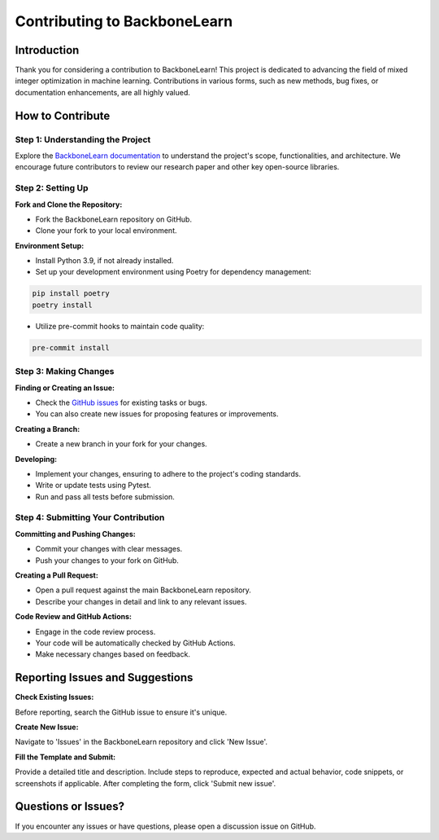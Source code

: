 Contributing to BackboneLearn
=============================

Introduction
------------

Thank you for considering a contribution to BackboneLearn!
This project is dedicated to advancing the field of mixed integer optimization in machine learning. Contributions in various forms, such as new methods, bug fixes, or documentation enhancements, are all highly valued.

How to Contribute
-----------------

Step 1: Understanding the Project
^^^^^^^^^^^^^^^^^^^^^^^^^^^^^^^^^

Explore the `BackboneLearn documentation <Readme.md>`_ to understand the project's scope, functionalities, and architecture. We encourage future contributors to review our research paper and other key open-source libraries.

Step 2: Setting Up
^^^^^^^^^^^^^^^^^^

**Fork and Clone the Repository:**

- Fork the BackboneLearn repository on GitHub.
- Clone your fork to your local environment.

**Environment Setup:**

- Install Python 3.9, if not already installed.
- Set up your development environment using Poetry for dependency management:

.. code-block:: bash

    pip install poetry
    poetry install

- Utilize pre-commit hooks to maintain code quality:

.. code-block:: bash

    pre-commit install

Step 3: Making Changes
^^^^^^^^^^^^^^^^^^^^^

**Finding or Creating an Issue:**

- Check the `GitHub issues <link-to-issues>`_ for existing tasks or bugs.
- You can also create new issues for proposing features or improvements.

**Creating a Branch:**

- Create a new branch in your fork for your changes.

**Developing:**

- Implement your changes, ensuring to adhere to the project's coding standards.
- Write or update tests using Pytest.
- Run and pass all tests before submission.

Step 4: Submitting Your Contribution
^^^^^^^^^^^^^^^^^^^^^^^^^^^^^^^^^^^^

**Committing and Pushing Changes:**

- Commit your changes with clear messages.
- Push your changes to your fork on GitHub.

**Creating a Pull Request:**

- Open a pull request against the main BackboneLearn repository.
- Describe your changes in detail and link to any relevant issues.

**Code Review and GitHub Actions:**

- Engage in the code review process.
- Your code will be automatically checked by GitHub Actions.
- Make necessary changes based on feedback.


Reporting Issues and Suggestions
--------------------------------

**Check Existing Issues:**

Before reporting, search the GitHub issue to ensure it's unique.

**Create New Issue:**

Navigate to 'Issues' in the BackboneLearn repository and click 'New Issue'.

**Fill the Template and Submit:**

Provide a detailed title and description. Include steps to reproduce, expected and actual behavior, code snippets, or screenshots if applicable. After completing the form, click 'Submit new issue'.

Questions or Issues?
--------------------

If you encounter any issues or have questions, please open a discussion issue on GitHub.
